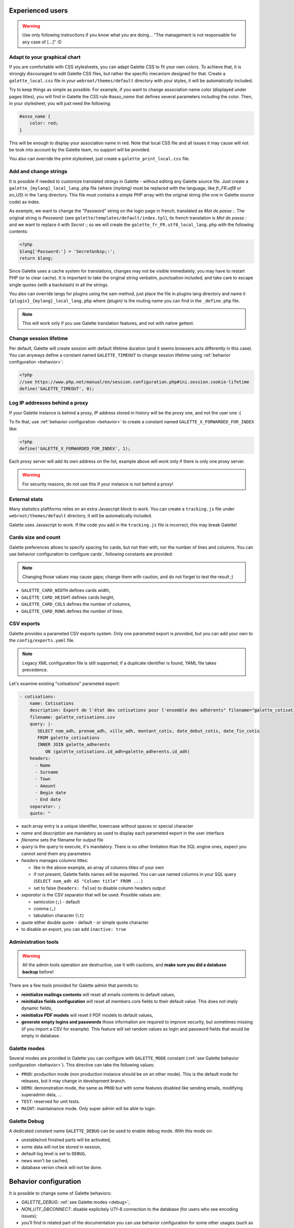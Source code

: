 .. _man_avancees:

*****************
Experienced users
*****************

.. warning::

   Use only following instructions if you know what you are doing... "The management is not responsable for any case of [...]" :D

Adapt to your graphical chart
=============================

If you are comfortable with CSS stylesheets, you can adapt Galette CSS to fit your own colors. To achieve that, it is strongly discouraged to edit Galette CSS files, but rather the specific mecanism designed for that. Create a ``galette_local.css`` file in your ``webroot/themes/default`` directory with your styles, it will be automatically included.

Try to keep things as simple as possible. For example, if you want to change association name color (displayed under pages titles), you will find in Galette the CSS rule `#asso_name` that defines several parameters including the color. Then, in your stylesheet, you will just need the following:

.. code-block:: css

   #asso_name {
       color: red;
   }

This will be enough to display your association name in red. Note that local CSS file and all issues it may cause will not be took into account by the Galette team, no support will be provided.

You also can override the print stylesheet, just create a ``galette_print_local.css`` file.

Add and change strings
======================

It is possible if needed to customize translated strings in Galette - without editing any Galette source file. Just create a ``galette_{mylang}_local_lang.php`` file (where `{mylang}` must be replaced with the language, like `fr_FR.utf8` or `en_US`) in the ``lang`` directory. This file must contains a simple PHP array with the original string (the one in Galette source code) as index.

As example,  we want to change the "Password" string on the login page in french, translated as `Mot de passe :`. The original string is `Password:` (see ``galette/templates/default/index.tpl``), its french translation is `Mot de passe :` and we want to replace it with `Secret :`; so we will create the ``galette_fr_FR.utf8_local_lang.php`` with the following contents:

.. code-block:: php

   <?php
   $lang['Password:'] = 'Secret&nbsp;:';
   return $lang;

Since Galette uses a cache system for translations, changes may not be visible immediately; you may have to restart PHP (or to clear cache). It is important to take the original string verbatim, punctuation included; and take care to escape single quotes (with a backslash) in all the strings.

You also can override langs for plugins using the sam method, just place the file in plugins lang directory and name it ``{plugin}_{mylang}_local_lang.php`` where `{plugin}` is the routing name you can find in the ``_define.php`` file.

.. note:: This will work only if you use Galette translation features, and not with native gettext.

Change session lifetime
=======================

Per default, Galette will create session with default lifetime duration (and it seems browsers acts differently in this case). You can anyways define a constant named ``GALETTE_TIMEOUT`` to change session lifetime using :ref:`behavior configuration <behavior>`:

.. code-block:: php

   <?php
   //see https://www.php.net/manual/en/session.configuration.php#ini.session.cookie-lifetime
   define('GALETTE_TIMEOUT', 0);


Log IP addresses behind a proxy
===============================

If your Galette instance is behind a proxy, IP address stored in history will be the proxy one, and not the user one :(

To fix that, use :ref:`behavior configuration <behavior>` to create a constant named ``GALETTE_X_FORWARDED_FOR_INDEX`` like:

.. code-block:: php

   <?php
   define('GALETTE_X_FORWARDED_FOR_INDEX', 1);

Each proxy server will add its own address on the list, example above will work only if there is only one proxy server.

.. warning::

   For security reasons, do not use this if your instance is not behind a proxy!

External stats
==============

.. versionadded:: 0.9

Many statistics plaftforms relies on an extra  Javascript block to work. You can create a ``tracking.js`` file under ``webroot/themes/default`` directory, it will be automatically included.

Galette uses Javascript to work. If the code you add in the ``tracking.js`` file is incorrect, this may break Galette!

Cards size and count
====================

.. versionadded:: 0.9

Galette preferences allows to specify spacing for cards, but not their with, nor the number of lines and columns. You can use behavior configuration to configure cards`, following constants are provided:

.. note::

   Changing those values may cause gaps; change them with caution, and do not forget to test the result ;)

* ``GALETTE_CARD_WIDTH`` defines cards width,
* ``GALETTE_CARD_HEIGHT`` defines cards height,
* ``GALETTE_CARD_COLS`` defines the number of columns,
* ``GALETTE_CARD_ROWS`` defines the number of lines.

CSV exports
===========

.. versionchanged:: 1.0.0

   You can setup paremeters exports with a `YAML <https://yaml.org/>`_ file instead of an XML one.

Galette provides a parameted CSV exports system. Only one parameted export is provided, but you can add your own to the ``config/exports.yaml`` file.

.. note::

   Legacy XML configuration file is still supported; if a duplicate identifier is found, YAML file takes precedence.

Let's examine existing "cotisations" parameted export:

.. code-block:: yaml

    - cotisations:
        name: Cotisations
        description: Export de l'état des cotisations pour l'ensemble des adhérents" filename="galette_cotisations.csv
        filename: galette_cotisations.csv
        query: |-
           SELECT nom_adh, prenom_adh, ville_adh, montant_cotis, date_debut_cotis, date_fin_cotis
           FROM galette_cotisations
           INNER JOIN galette_adherents
              ON (galette_cotisations.id_adh=galette_adherents.id_adh)
        headers:
          - Name
          - Surname
          - Town
          - Amount
          - Begin date
          - End date
        separator: ;
        quote: "

* each array entry is a unique identifier, lowercase without spaces or special character
* `name` and `description` are mandatory as used to display each parameted export in the user interface
* `filename` sets the filename for output file
* `query` is the query to execute, it's mandatory. There is no other limitation than the SQL engine ones, expect you cannot send them any parameters
* `headers` manages columns titles:

  * like in the above example, an array of columns titles of your own
  * if not present, Galette fields names will be exported. You can use named columns in your SQL query (``SELECT nom_adh AS "Column title" FROM ...``)
  * set to false (``headers: false``) to disable column headers output

* `separator` is the CSV separator that will be used. Possible values are:

  * semicolon (``;``) - default
  * comma (``,``)
  * tabulation character (``\t``)

* `quote` either double quote - default - or simple quote character
* to disable an export, you can add ``inactive: true``

.. _admintools:

Administration tools
====================

.. warning::

   All the admin tools operation are destructive, use it with cautions, and **make sure you did a database backup** before!

There are a few tools provided for Galette admin that permits to:

* **reinitialize mailings contents** will reset all emails contents to default values,
* **reinitialize fields configuration** will reset all members core fields to their default value. This does not imply dynamic fields,
* **reinitialize PDF models** will reset ll PDF models to default values,
* **generate empty logins and passwords** those information are required to improve security, but sometimes missing (if you import a CSV for example). This feature will set random values as login and password fields that would be empty in database.

.. _galettemodes:

Galette modes
=============

Several modes are provided in Galette you can configure with ``GALETTE_MODE`` constant (:ref:`see Galette behavior configuration <behavior>`). This directive can take the following values:

* ``PROD``: production mode (non production instance should be on an other mode). This is the default mode for releases, but it may change in development branch.
* ``DEMO``: demonstration mode, the same as ``PROD`` but with some features disabled like sending emails, modifying superadmin data, ...
* ``TEST``: reserved for unit tests.
* ``MAINT``: maintainance mode. Only super admin will be able to login.

.. _debug:

Galette Debug
=============

.. versionadded:: 1.1.0

A dedicated constant name ``GALETTE_DEBUG`` can be used to enable debug mode. With this mode on:

- unstable/not finished parts will be activated,
- some data will not be stored in session,
- default log level is set to ``DEBUG``,
- news won't be cached,
- database verion check will not be done.

.. _behavior:

**********************
Behavior configuration
**********************

It is possible to change some of Galette behaviors:

* `GALETTE_DEBUG`: :ref:`see Galette modes <debug>`;
* `NON_UTF_DBCONNECT`: disable explicitely UTf-8 connection to the database (for users who see encoding issues);
* you'll find in related part of the documentation you can use behavior configuration for some other usages (such as PDF cards settings, session lifetime, ...).

You can add those directives by declaring constants in the ``galette/config/behavior.inc.php``.

For example:

.. code-block:: php

   <?php
   define('GALETTE_DEBUG', true);
